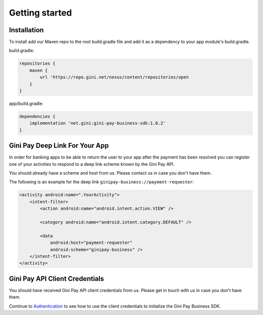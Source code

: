 Getting started
===============

Installation
------------

To install add our Maven repo to the root build.gradle file and add it as a dependency to your app
module's build.gradle.

build.gradle:

.. code-block:: groovy

    repositories {
        maven {
            url 'https://repo.gini.net/nexus/content/repositories/open
        }
    }

app/build.gradle:

.. code-block:: groovy

    dependencies {
        implementation 'net.gini:gini-pay-business-sdk:1.0.2'
    }

Gini Pay Deep Link For Your App
-------------------------------

In order for banking apps to be able to return the user to your app after the payment has been resolved you can
register one of your activities to respond to a deep link scheme known by the Gini Pay API.

You should already have a scheme and host from us. Please contact us in case you don't have them.

The following is an example for the deep link ``ginipay-business://payment-requester``:

.. code-block:: xml

    <activity android:name=".YourActivity">
        <intent-filter>
            <action android:name="android.intent.action.VIEW" />

            <category android:name="android.intent.category.DEFAULT" />
            
            <data
                android:host="payment-requester" 
                android:scheme="ginipay-business" />
        </intent-filter>
    </activity>

Gini Pay API Client Credentials
-------------------------------

You should have received Gini Pay API client credentials from us. Please get in touch with us in case you don't have them.

Continue to `Authentication <authentication.html>`_ to see how to use the client credentials to initialize the Gini Pay
Business SDK.